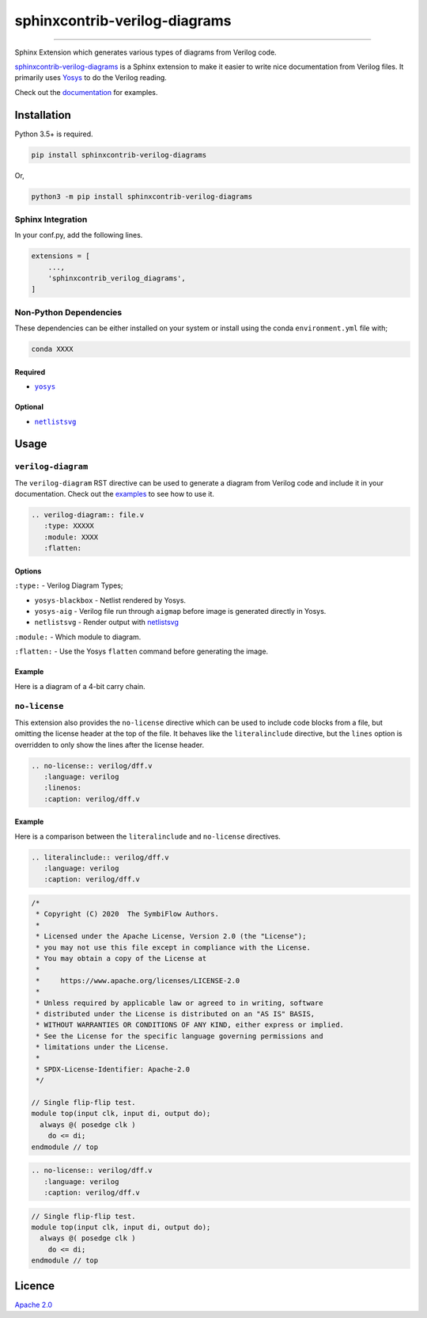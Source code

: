 sphinxcontrib-verilog-diagrams
==============================


.. image:: https://img.shields.io/pypi/v/sphinxcontrib-verilog-diagrams.svg
   :target: https://pypi.python.org/pypi/sphinxcontrib-verilog-diagrams
   :alt: PyPI


.. image:: https://img.shields.io/pypi/pyversions/sphinxcontrib-verilog-diagrams.svg
   :target: https://pypi.python.org/pypi/sphinxcontrib-verilog-diagrams
   :alt: PyPI version


.. image:: https://readthedocs.org/projects/sphinxcontrib-verilog-diagrams/badge
   :target: https://sphinxcontrib-verilog-diagrams.readthedocs.io/en/latest/
   :alt: Documentation


.. image:: https://travis-ci.com/SymbiFlow/sphinxcontrib-verilog-diagrams.svg?branch=master
   :target: https://travis-ci.com/SymbiFlow/sphinxcontrib-verilog-diagrams
   :alt: Build Status


.. image:: https://codecov.io/gh/SymbiFlow/sphinxcontrib-verilog-diagrams/branch/master/graph/badge.svg
   :target: https://codecov.io/gh/SymbiFlow/sphinxcontrib-verilog-diagrams
   :alt: codecov


----

Sphinx Extension which generates various types of diagrams from Verilog code.

`sphinxcontrib-verilog-diagrams <https://github.com/SymbiFlow/sphinxcontrib-verilog-diagrams>`_
is a Sphinx extension to make it easier to write nice documentation from
Verilog files. It primarily uses `Yosys <https://github.com/YosysHQ/yosys>`_ to do the Verilog reading.

Check out the `documentation <https://sphinxcontrib-verilog-diagrams.readthedocs.io/en/latest>`_ for examples.

Installation
------------

Python 3.5+ is required.

.. code-block::

   pip install sphinxcontrib-verilog-diagrams

Or,

.. code-block::

   python3 -m pip install sphinxcontrib-verilog-diagrams

Sphinx Integration
^^^^^^^^^^^^^^^^^^

In your conf.py, add the following lines.

.. code-block:: python

   extensions = [
       ...,
       'sphinxcontrib_verilog_diagrams',
   ]

Non-Python Dependencies
^^^^^^^^^^^^^^^^^^^^^^^

These dependencies can be either installed on your system or install using the
conda ``environment.yml`` file with;

.. code-block:: bash

   conda XXXX

Required
~~~~~~~~

* |yosys|_

.. |yosys| replace:: ``yosys``
.. _yosys: https://github.com/YosysHQ/yosys

Optional
~~~~~~~~

* |netlistsvg|_

.. |netlistsvg| replace:: ``netlistsvg``
.. _netlistsvg: https://github.com/nturley/netlistsvg

Usage
-----

``verilog-diagram``
^^^^^^^^^^^^^^^^^^^

The ``verilog-diagram`` RST directive can be used to generate a diagram from Verilog code and include it in your documentation.
Check out the `examples <https://sphinxcontrib-verilog-diagrams.readthedocs.io/en/latest/>`_ to see how to use it.

.. code-block:: rst


   .. verilog-diagram:: file.v
      :type: XXXXX
      :module: XXXX
      :flatten:

Options
~~~~~~~

``:type:`` - Verilog Diagram Types;


* ``yosys-blackbox`` - Netlist rendered by Yosys.
* ``yosys-aig`` - Verilog file run through ``aigmap`` before image is generated directly in Yosys.
* ``netlistsvg`` - Render output with `netlistsvg <https://github.com/nturley/netlistsvg>`_

``:module:`` - Which module to diagram.

``:flatten:`` - Use the Yosys ``flatten`` command before generating the image.

Example
~~~~~~~

Here is a diagram of a 4-bit carry chain.


.. image:: ./carry4-flatten.svg
   :target: ./carry4-flatten.svg
   :alt: 4-bit carry chain


``no-license``
^^^^^^^^^^^^^^

This extension also provides the ``no-license`` directive which can be used to include code blocks from a file, but omitting the license header
at the top of the file. It behaves like the ``literalinclude`` directive, but the ``lines`` option is overridden to only show the lines after the license header.

.. code-block:: rst


   .. no-license:: verilog/dff.v
      :language: verilog
      :linenos:
      :caption: verilog/dff.v

Example
~~~~~~~

Here is a comparison between the ``literalinclude`` and ``no-license`` directives.

.. code-block:: rst

   .. literalinclude:: verilog/dff.v
      :language: verilog
      :caption: verilog/dff.v

.. code-block:: verilog

   /*
    * Copyright (C) 2020  The SymbiFlow Authors.
    *
    * Licensed under the Apache License, Version 2.0 (the "License");
    * you may not use this file except in compliance with the License.
    * You may obtain a copy of the License at
    *
    *     https://www.apache.org/licenses/LICENSE-2.0
    *
    * Unless required by applicable law or agreed to in writing, software
    * distributed under the License is distributed on an "AS IS" BASIS,
    * WITHOUT WARRANTIES OR CONDITIONS OF ANY KIND, either express or implied.
    * See the License for the specific language governing permissions and
    * limitations under the License.
    *
    * SPDX-License-Identifier: Apache-2.0
    */

   // Single flip-flip test.
   module top(input clk, input di, output do);
     always @( posedge clk )
       do <= di;
   endmodule // top

.. code-block:: rst

   .. no-license:: verilog/dff.v
      :language: verilog
      :caption: verilog/dff.v

.. code-block:: verilog

   // Single flip-flip test.
   module top(input clk, input di, output do);
     always @( posedge clk )
       do <= di;
   endmodule // top

Licence
-------

`Apache 2.0 <LICENSE>`_
